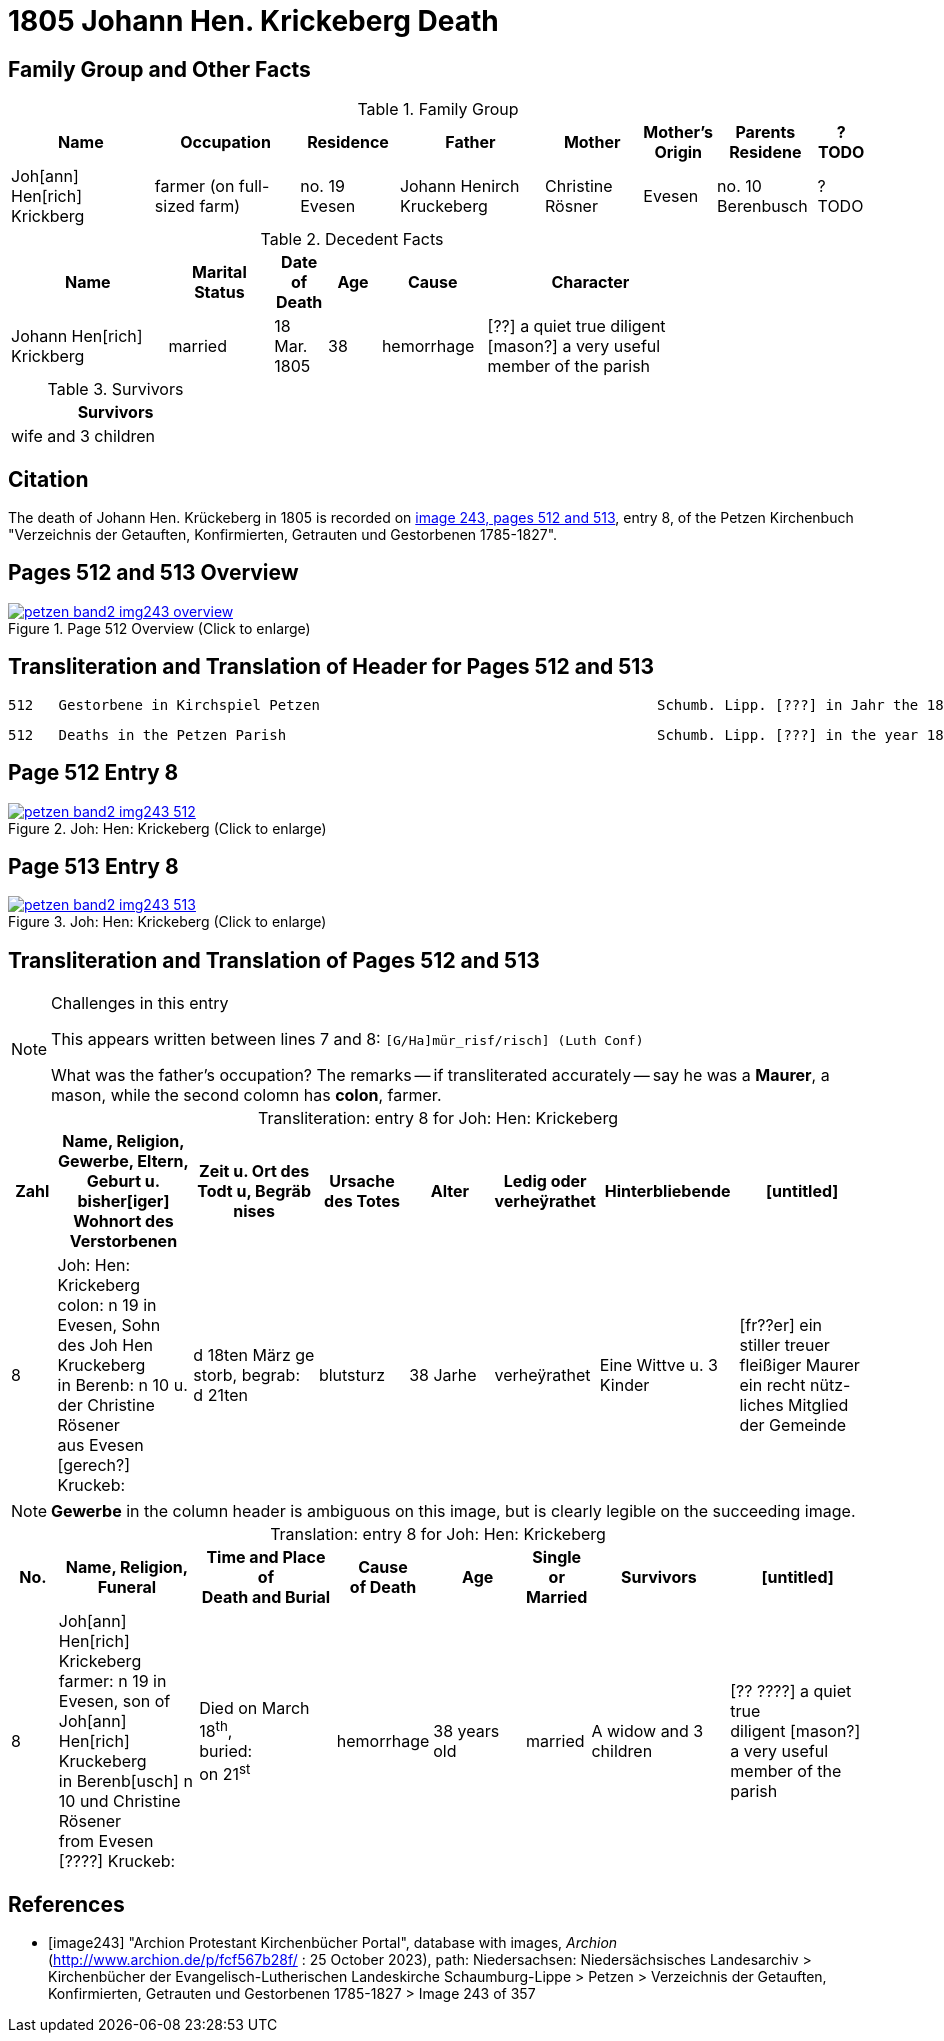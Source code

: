= 1805 Johann Hen. Krickeberg Death
:page-role: doc-width

== Family Group and Other Facts

.Family Group
[%header,cols="3,3,2,3,2,1,2,1"]
|===
|Name|Occupation|Residence|Father|Mother|Mother's Origin|Parents Residene|?TODO

|Joh[ann] Hen[rich] Krickberg|farmer (on full-sized farm)|no. 19 Evesen|Johann Henirch Kruckeberg|Christine Rösner|Evesen|no. 10 Berenbusch|?TODO
|===

.Decedent Facts
[%header,cols="3,2,1,1,2,4",width="80%"]
|===
|Name|Marital Status|Date of Death|Age|Cause|Character

|Johann Hen[rich] Krickberg|married|18 Mar. 1805|38|hemorrhage|[??] a quiet true diligent [mason?] a very useful member of the parish
|===

.Survivors
[%header,width="25%"]
|===
|Survivors

|wife and 3 children
|===

== Citation

The death of Johann Hen. Krückeberg in 1805 is recorded on <<image243, image 243,
pages 512 and 513>>, entry 8, of the Petzen Kirchenbuch "Verzeichnis der Getauften,
Konfirmierten, Getrauten und Gestorbenen 1785-1827".

== Pages 512 and 513 Overview

image::petzen-band2-img243-overview.jpg[title="Page 512 Overview (Click to enlarge)",link=self]

== Transliteration and Translation of Header for Pages 512 and 513

....
512   Gestorbene in Kirchspiel Petzen                                        Schumb. Lipp. [???] in Jahr the 1805                    512
....

....
512   Deaths in the Petzen Parish                                            Schumb. Lipp. [???] in the year 1805                    512
....

== Page 512 Entry 8

image::petzen-band2-img243-512.jpg[title="Joh: Hen: Krickeberg (Click to enlarge)",link=self]

== Page 513 Entry 8

image::petzen-band2-img243-513.jpg[title="Joh: Hen: Krickeberg (Click to enlarge)",link=self]

== Transliteration and Translation of Pages 512 and 513

[NOTE]
.Challenges in this entry
====
This appears written between lines 7 and 8: `[G/Ha]mür_risf/risch]  (Luth Conf)`

What was the father's occupation? The remarks -- if transliterated accurately -- say he was a **Maurer**, a mason, while the second colomn
has **colon**, farmer.
====

[caption="Transliteration: "]
.entry 8 for Joh: Hen: Krickeberg
[%header,cols="1,3,3,2,2,1,3,3",frame="none"]
|===
|Zahl |Name, Religion, Gewerbe, Eltern, Geburt u. bisher[iger] +
Wohnort des Verstorbenen |Zeit u. Ort des +
Todt u, Begräb +
nises |Ursache +
des Totes |Alter |Ledig oder +
verheÿrathet |Hinterbliebende |[untitled]

|8          
|Joh: Hen: Krickeberg colon: n 19 in +
Evesen, Sohn des Joh Hen Kruckeberg +
in Berenb: n 10 u. der Christine Rösener +
aus Evesen [gerech?] Kruckeb:
|d 18ten März ge +
storb, begrab: +
d 21ten
|blutsturz
|38 Jarhe
|verheÿrathet
| Eine Wittve u. 3 Kinder
| [fr??er] ein +
 stiller treuer +
 fleißiger Maurer +
ein recht nütz- +
 liches Mitglied der Gemeinde
|===

[NOTE]
====
*Gewerbe* in the column header is ambiguous on this image, but is clearly legible on the
succeeding image.
====

[caption="Translation: "]
.entry 8 for Joh: Hen: Krickeberg
[%header,,cols="1,3,3,2,2,1,3,3",frame="none"]
|===
|No. |Name, Religion,
Funeral |Time and Place of +
Death and Burial|Cause +
of Death |Age |Single or +
Married |Survivors |[untitled]

|8          
|Joh[ann] Hen[rich] Krickeberg farmer: n 19 in +
Evesen, son of Joh[ann] Hen[rich] Kruckeberg +
in Berenb[usch] n 10 und Christine Rösener +
from Evesen [????] Kruckeb:
|Died on March 18^th^, +
buried: +
on 21^st^
| hemorrhage
|38 years old
|married
| A widow and 3 children
| [?? ????] a
 quiet true +
 diligent [mason?] +
a very useful member of the parish
|===


[bibliography]
== References

* [[[image243]]] "Archion Protestant Kirchenbücher Portal", database with
images, _Archion_ (http://www.archion.de/p/fcf567b28f/ : 25 October 2023),
path: Niedersachsen: Niedersächsisches Landesarchiv > Kirchenbücher der
Evangelisch-Lutherischen Landeskirche Schaumburg-Lippe > Petzen > Verzeichnis
der Getauften, Konfirmierten, Getrauten und Gestorbenen 1785-1827 > Image 243 of
357

